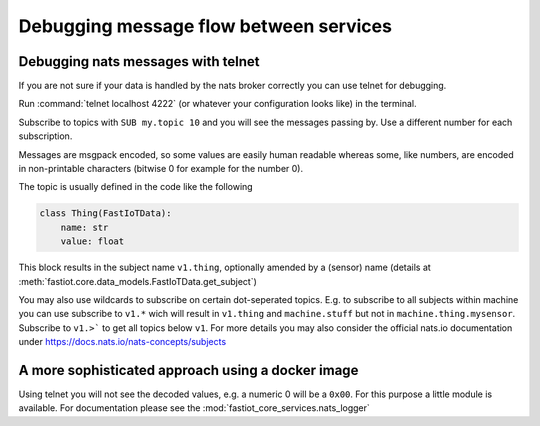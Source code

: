 Debugging message flow between services
=======================================

Debugging nats messages with telnet
-----------------------------------

If you are not sure if your data is handled by the nats broker correctly you can use telnet for debugging.

Run :command:`telnet localhost 4222` (or whatever your configuration looks like) in the terminal.

Subscribe to topics with ``SUB my.topic 10`` and you will see the messages passing by. Use a different number for each subscription.

Messages are msgpack encoded, so some values are easily human readable whereas some, like numbers, are encoded in non-printable characters (bitwise 0 for example for the number 0).

The topic is usually defined in the code like the following

.. code-block:: python

    class Thing(FastIoTData):
        name: str
        value: float

This block results in the subject name ``v1.thing``, optionally amended by a (sensor) name (details at
:meth:`fastiot.core.data_models.FastIoTData.get_subject`)

You may also use wildcards to subscribe on certain dot-seperated topics.
E.g. to subscribe to all subjects within machine you can use subscribe to ``v1.*`` wich will result in
``v1.thing`` and ``machine.stuff`` but not in ``machine.thing.mysensor``. Subscribe to ``v1.>```
to get all topics below ``v1``. For more details you may also consider the official nats.io documentation under
https://docs.nats.io/nats-concepts/subjects


A more sophisticated approach using a docker image
--------------------------------------------------

Using telnet you will not see the decoded values, e.g. a numeric 0 will be a ``0x00``. For this purpose a little module
is available.
For documentation please see the :mod:`fastiot_core_services.nats_logger`
